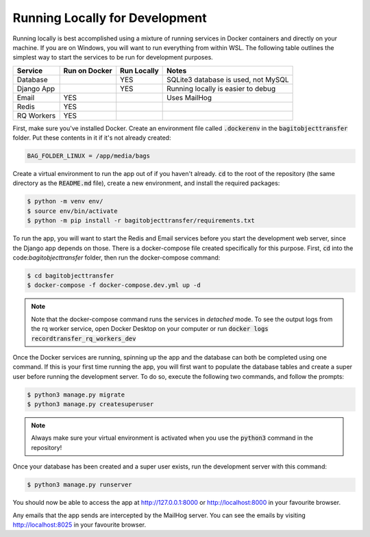 Running Locally for Development
===============================

Running locally is best accomplished using a mixture of running services in Docker containers and
directly on your machine. If you are on Windows, you will want to run everything from within WSL.
The following table outlines the simplest way to start the services to be run for development
purposes.

+-----------+-----------------+---------------+-----------------------------------+
|**Service**|**Run on Docker**|**Run Locally**|**Notes**                          |
+-----------+-----------------+---------------+-----------------------------------+
|Database   |                 |YES            |SQLite3 database is used, not MySQL|
+-----------+-----------------+---------------+-----------------------------------+
|Django App |                 |YES            |Running locally is easier to debug |
+-----------+-----------------+---------------+-----------------------------------+
|Email      |YES              |               |Uses MailHog                       |
+-----------+-----------------+---------------+-----------------------------------+
|Redis      |YES              |               |                                   |
+-----------+-----------------+---------------+-----------------------------------+
|RQ Workers |YES              |               |                                   |
+-----------+-----------------+---------------+-----------------------------------+

First, make sure you've installed Docker. Create an environment file called :code:`.dockerenv` in
the :code:`bagitobjecttransfer` folder. Put these contents in it if it's not already created:

.. code-block::

    BAG_FOLDER_LINUX = /app/media/bags


Create a virtual environment to run the app out of if you haven't already. :code:`cd` to the root of
the repository (the same directory as the :code:`README.md` file), create a new environment, and
install the required packages:

.. code-block::

    $ python -m venv env/
    $ source env/bin/activate
    $ python -m pip install -r bagitobjecttransfer/requirements.txt


To run the app, you will want to start the Redis and Email services before you start the development
web server, since the Django app depends on those. There is a docker-compose file created
specifically for this purpose. First, :code:`cd` into the code:`bagitobjecttransfer` folder, then
run the docker-compose command:

.. code-block::

    $ cd bagitobjecttransfer
    $ docker-compose -f docker-compose.dev.yml up -d


.. note::

    Note that the docker-compose command runs the services in *detached* mode. To see the output
    logs from the rq worker service, open Docker Desktop on your computer or run
    :code:`docker logs recordtransfer_rq_workers_dev`


Once the Docker services are running, spinning up the app and the database can both be completed
using one command. If this is your first time running the app, you will first want to populate the
database tables and create a super user before running the development server. To do so, execute
the following two commands, and follow the prompts:

.. code-block::

    $ python3 manage.py migrate
    $ python3 manage.py createsuperuser


.. note::

    Always make sure your virtual environment is activated when you use the :code:`python3` command
    in the repository!


Once your database has been created and a super user exists, run the development server with this
command:

.. code-block:: console

    $ python3 manage.py runserver


You should now be able to access the app at http://127.0.0.1:8000 or http://localhost:8000 in your
favourite browser.

Any emails that the app sends are intercepted by the MailHog server. You can see the emails by
visiting http://localhost:8025 in your favourite browser.

